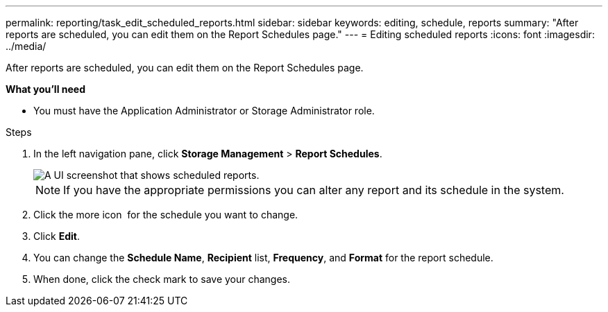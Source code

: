 ---
permalink: reporting/task_edit_scheduled_reports.html
sidebar: sidebar
keywords: editing, schedule, reports
summary: "After reports are scheduled, you can edit them on the Report Schedules page."
---
= Editing scheduled reports
:icons: font
:imagesdir: ../media/

[.lead]
After reports are scheduled, you can edit them on the Report Schedules page.

*What you'll need*

* You must have the Application Administrator or Storage Administrator role.

.Steps

. In the left navigation pane, click *Storage Management* > *Report Schedules*.
+
image::../media/scheduled_reports_2.gif[A UI screenshot that shows scheduled reports.]
+
[NOTE]
====
If you have the appropriate permissions you can alter any report and its schedule in the system.
====

. Click the more icon image:../media/more_icon.gif[""] for the schedule you want to change.
. Click *Edit*.
. You can change the *Schedule Name*, *Recipient* list, *Frequency*, and *Format* for the report schedule.
. When done, click the check mark to save your changes.
